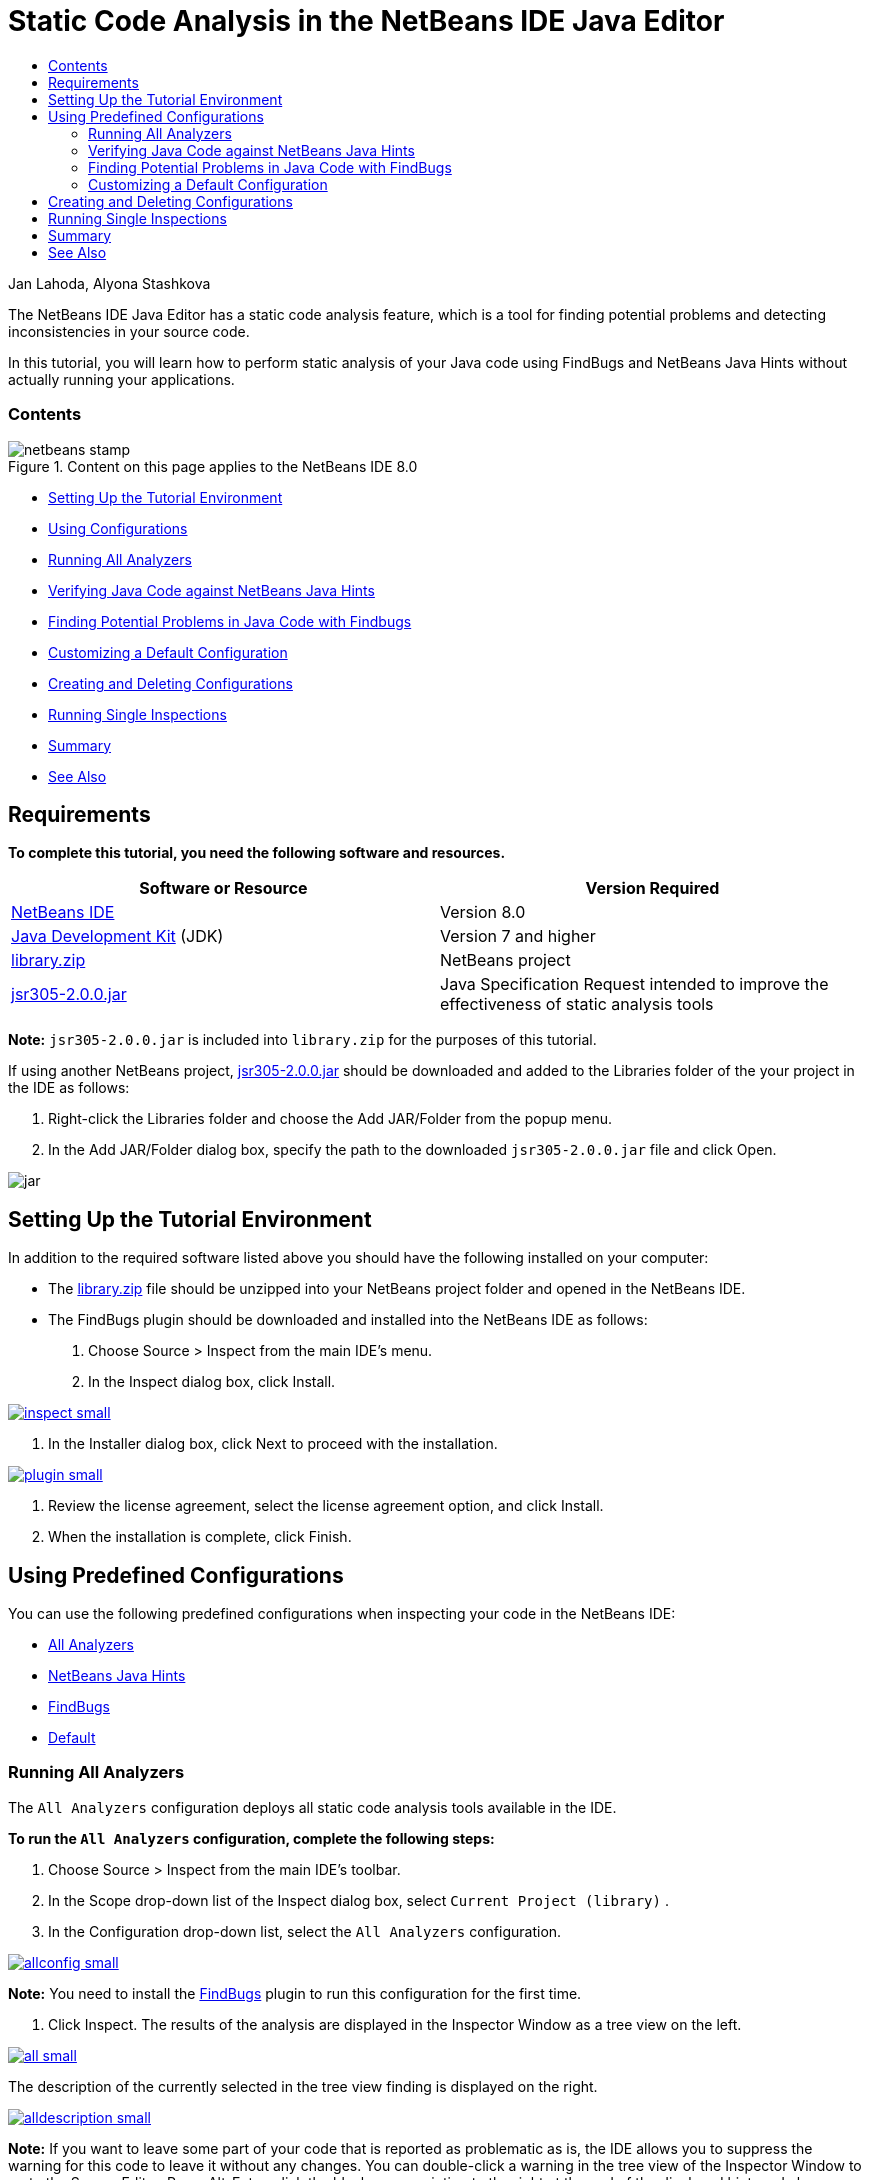 // 
//     Licensed to the Apache Software Foundation (ASF) under one
//     or more contributor license agreements.  See the NOTICE file
//     distributed with this work for additional information
//     regarding copyright ownership.  The ASF licenses this file
//     to you under the Apache License, Version 2.0 (the
//     "License"); you may not use this file except in compliance
//     with the License.  You may obtain a copy of the License at
// 
//       http://www.apache.org/licenses/LICENSE-2.0
// 
//     Unless required by applicable law or agreed to in writing,
//     software distributed under the License is distributed on an
//     "AS IS" BASIS, WITHOUT WARRANTIES OR CONDITIONS OF ANY
//     KIND, either express or implied.  See the License for the
//     specific language governing permissions and limitations
//     under the License.
//

= Static Code Analysis in the NetBeans IDE Java Editor
:jbake-type: tutorial
:jbake-tags: tutorials 
:jbake-status: published
:syntax: true
:source-highlighter: pygments
:toc: left
:toc-title:
:description: Static Code Analysis in the NetBeans IDE Java Editor - Apache NetBeans
:keywords: Apache NetBeans, Tutorials, Static Code Analysis in the NetBeans IDE Java Editor

Jan Lahoda, Alyona Stashkova

The NetBeans IDE Java Editor has a static code analysis feature, which is a tool for finding potential problems and detecting inconsistencies in your source code.

In this tutorial, you will learn how to perform static analysis of your Java code using FindBugs and NetBeans Java Hints without actually running your applications.


=== Contents

image::images/netbeans-stamp.png[title="Content on this page applies to the NetBeans IDE 8.0"]

* <<setup,Setting Up the Tutorial Environment>>
* <<config,Using Configurations>>
* <<all,Running All Analyzers>>
* <<hints,Verifying Java Code against NetBeans Java Hints>>
* <<fb,Finding Potential Problems in Java Code with Findbugs>>
* <<default,Customizing a Default Configuration>>
* <<create,Creating and Deleting Configurations>>
* <<inspect,Running Single Inspections>>
* <<summary,Summary>>
* <<seealso,See Also>>


== Requirements

*To complete this tutorial, you need the following software and resources.*

|===
|Software or Resource |Version Required 

|link:http://netbeans.org/downloads/index.html[+NetBeans IDE+] |Version 8.0 

|link:http://www.oracle.com/technetwork/java/javase/downloads/index.html[+Java Development Kit+] (JDK) |Version 7 and higher 

|link:https://netbeans.org/projects/samples/downloads/download/Samples/Java/library.zip[+library.zip+] |NetBeans project 

|link:http://repo1.maven.org/maven2/com/google/code/findbugs/jsr305/2.0.0/jsr305-2.0.0.jar[+jsr305-2.0.0.jar+] |Java Specification Request intended to improve the effectiveness of static analysis tools 
|===

*Note:*  ``jsr305-2.0.0.jar``  is included into  ``library.zip``  for the purposes of this tutorial.

If using another NetBeans project, link:http://repo1.maven.org/maven2/com/google/code/findbugs/jsr305/2.0.0/jsr305-2.0.0.jar[+jsr305-2.0.0.jar+] should be downloaded and added to the Libraries folder of the your project in the IDE as follows:

1. Right-click the Libraries folder and choose the Add JAR/Folder from the popup menu.
2. In the Add JAR/Folder dialog box, specify the path to the downloaded  ``jsr305-2.0.0.jar``  file and click Open.

image::images/jar.png[]


== Setting Up the Tutorial Environment

In addition to the required software listed above you should have the following installed on your computer:

* The link:https://netbeans.org/projects/samples/downloads/download/Samples/Java/library.zip[+library.zip+] file should be unzipped into your NetBeans project folder and opened in the NetBeans IDE.
* The FindBugs plugin should be downloaded and installed into the NetBeans IDE as follows:
1. Choose Source > Inspect from the main IDE's menu.
2. In the Inspect dialog box, click Install.

[.feature]
--
image::images/inspect-small.png[role="left", link="images/inspect.png"]
--

3. In the Installer dialog box, click Next to proceed with the installation.

[.feature]
--
image::images/plugin-small.png[role="left", link="images/plugin.png"]
--

4. Review the license agreement, select the license agreement option, and click Install.
5. When the installation is complete, click Finish.


== Using Predefined Configurations

You can use the following predefined configurations when inspecting your code in the NetBeans IDE:

* <<all,All Analyzers>>
* <<hints,NetBeans Java Hints>>
* <<fb,FindBugs>>
* <<default,Default>>


=== Running All Analyzers

The  ``All Analyzers``  configuration deploys all static code analysis tools available in the IDE.

*To run the  ``All Analyzers``  configuration, complete the following steps:*

1. Choose Source > Inspect from the main IDE's toolbar.
2. In the Scope drop-down list of the Inspect dialog box, select  ``Current Project (library)`` .
3. In the Configuration drop-down list, select the  ``All Analyzers``  configuration.

[.feature]
--
image::images/allconfig-small.png[role="left", link="images/allconfig.png"]
--

*Note:* You need to install the <<plugin,FindBugs>> plugin to run this configuration for the first time.

4. Click Inspect.
The results of the analysis are displayed in the Inspector Window as a tree view on the left.

[.feature]
--
image::images/all-small.png[role="left", link="images/all.png"]
--

The description of the currently selected in the tree view finding is displayed on the right.

[.feature]
--
image::images/alldescription-small.png[role="left", link="images/alldescription.png"]
--

*Note:* If you want to leave some part of your code that is reported as problematic as is, the IDE allows you to suppress the warning for this code to leave it without any changes. You can double-click a warning in the tree view of the Inspector Window to go to the Source Editor. Press Alt-Enter, click the black arrow pointing to the right at the end of the displayed hint, and choose  ``SuppressWarning - _(warning name)_`` .

[.feature]
--
image::images/suppress-small.png[role="left", link="images/suppress.png"]
--


=== Verifying Java Code against NetBeans Java Hints

The  ``NetBeans Java Hints``  configuration available in the IDE enables you to verify if the predefined coding standard rules are satisfied by the source code under consideration. In other words, it applies a set of NetBeans Java Hints (also known as code inspections) to your Java source files.

*To run the  ``NetBeans Java Hints``  configuration, complete the following steps:*

1. Choose Source > Inspect from the main IDE's toolbar.
2. In the Scope drop-down list of the Inspect dialog box, select  ``Open Projects``  (if you have only one  ``library``  project open in the IDE) or  ``Current Project (library)`` .

*Note:* You can define a scope (a file, package, or project(s)) for the  ``NetBeans Java Hints``  configuration.

3. Select the Configuration radio button and choose  ``NetBeans Java Hints``  in the drop-down list.

[.feature]
--
image::images/hints-small.png[role="left", link="images/hints.png"]
--

4. Click Inspect.
The IDE displays the tree view with the results of the analysis with the  ``NetBeans Java Hints``  configuration in the Inspector Window.

image::images/hintsconfig.png[]

5. In the Inspector Window, click the <<categorize,Categorize>> button in the toolbar on the left to view the problems grouped into categories.

image::images/catview.png[]

The following table displays the commands available in the Inspector Window.
|===

|Icon |Name |Function 

|image::images/refreshbutton.png[] |*Refresh* |Displays a refreshed list of the static analysis results. 

|image::images/upbutton.png[] |*Previous Problem* |Displays the previous problem in the list of the static analysis results. 

|image::images/downbutton.png[] |*Next Problem* |Displays the following problem in the list of the static analysis results. 

|image::images/categorizebutton.png[] |
*Categorize* |Toggles the collapsed view of the problems detected in a file, project, or package or the categorized view of all the detected problems. 
|===


=== Finding Potential Problems in Java Code with FindBugs

The  ``FindBugs``  configuration available in the IDE enables you to find a wide range of potential problems in your code. It invokes the popular open source FindBugs tool for code analysis in Java. The bug report gets generated and is displayed in the Inspector Window of the NetBeans IDE, which categorizes all the found problems and allows direct navigation from the bugs in the report to the suspicious code. You can also read a bug description in the adjacent window or review it at the link:http://findbugs.sourceforge.net/bugDescriptions.html[+FindBugs Bug Descriptions+] page by the pointer provided at the top of the left frame.

*Note:* You need to install the <<plugin,FindBugs>> plugin to run this configuration for the first time.

*To identify potential errors in your Java code with the  ``FindBugs``  configuration, complete the following steps:*

1. Open the  ``library``  project in the NetBeans IDE and choose Source > Inspect from the main toolbar.
2. In the Scope drop-down list of the Inspect dialog box, select  ``Current Project (library)`` .

*Note:* You can inspect a file, package, or project(s) with the  ``FindBugs``  configuration.

3. In the Inspect dialog box, select the  ``FindBugs``  configuration.

[.feature]
--
image::images/fb-small.png[role="left", link="images/fb.png"]
--

4. Click the Inspect button to initiate the static code analysis.
The result of the static code analysis is displayed in the Inspector Window below the Source Editor.
The description of the selected bug is displayed in the frame on the right.

[.feature]
--
image::images/inspector-small.png[role="left", link="images/inspector.png"]
--

5. Alternatively, click the <<categorize,Categorize>> button in the toolbar on the left to view the bugs grouped into categories.

image::images/fbcat.png[]

*Notes:*

* If you double-click an issue in the expanded list, the IDE displays the reported issue in the Source Editor. 
Press Alt-Enter to view the bug description in the source code.

[.feature]
--
image::images/source-editor-small.png[role="left", link="images/source-editor.png"]
--

* Potential errors are highlighted in the code with exclamation mark icons (image::images/exclamation.png[]) in the left margin of the Source Editor.

*To enable FindBugs in the Java Editor, complete the following steps:*

1. Choose Tools > Options in the main IDE's toolbar.
2. Select the Editor tab and choose Hints.
3. Choose  ``FindBugs``  in the Language drop-down list.

[.feature]
--
image::images/fb-editor-small.png[role="left", link="images/fb-editor.png"]
--

4. Select the Run FindBugs in Editor option.
5. Click OK.
If you now press Alt-Enter in the source code where a bug is reported and click the black arrow pointing to the right at the end of the displayed tip, the IDE shows some fixing options for a potential bug.

[.feature]
--
image::images/fbenabled-small.png[role="left", link="images/fbenabled.png"]
--


=== Customizing a Default Configuration

While working on your code you may need to customize a predefined configuration that includes your own NetBeans Java hints or FindBugs bugs.

*To tailor a predefined  ``Default``  configuration to your own needs, complete the following steps:*

1. Choose Source > Inspect from the main IDE's toolbar.
2. In the Inspect dialog box, select the Configuration radio button and select the  ``Default``  configuration.
3. Click Manage.
The IDE displays the Configurations dialog box.

image::images/configurations-db.png[]

4. Ensure  ``Default``  is selected in the Configurations drop-down list.
5. In the Analyzer drop-down list, select the  ``JRE 8 Profiles Conformance`` ,  ``Netbeans Java Hints`` , or  ``FindBugs``  analyzer.
6. Depending on the choice of the analyzer in the previous step, select the profile to validate, the inspections, or bugs you need to include into your  ``Default``  configuration.

[.feature]
--
image::images/select-inspections-small.png[role="left", link="images/select-inspections.png"]
--

7. Click OK to save your  ``Default``  configuration.


== Creating and Deleting Configurations

You can create and delete your own configurations to be used in the static analysis of your Java code.

*To create a configuration, complete the following steps:*

1. Choose Source > Inspect from the main IDE's toolbar.
2. In the Inspect dialog box, select the Configuration radio button and select the  ``Default``  configuration.
3. Click Manage.
4. In the Configurations dialog box, click the black arrow at the end of the Configurations drop-down list and choose New.

image::images/newconfig.png[]

A  ``newConfig``  configuration is created and added to the Configurations drop-down list.

image::images/newconfig-created.png[]

5. In the Analyzer drop-down list, choose  ``JRE 8 Profiles Conformance`` ,  ``Netbeans Java Hints`` , or  ``FindBugs`` .
6. Specify the profile, inspections, or bugs to be included into your own configuration.
7. Click OK to save your edits and close the Configurations dialog box.
The created  ``newConfig``  configuration is available in the Configuration drop-down list of the Inspect dialog box.

[.feature]
--
image::images/newconfig-inspect-small.png[role="left", link="images/newconfig-inspect.png"]
--

*Note:* To rename a configuration, select the  ``newConfig``  configuration in the Configurations drop-down list, click the black arrow at the end of the Configurations drop-down list and choose Rename. Type a new name (for example,  ``renamedConfig`` ) and press Enter to save your edits.

image::images/renamedconfig.png[]

*To delete a configuration, complete the following steps:*

1. Choose Source > Inspect from the main IDE's toolbar.
2. In the Inspect dialog box, select the Configuration radio button and select the configuration to be deleted ( ``renamedConfig``  in this example).
3. Click Manage.
4. In the Configurations dialog box, click the black arrow at the end of the Configurations drop-down list and choose Delete.

image::images/delete.png[]

5. In the Delete Configuration dialog box, click Yes to confirm the deletion of the configuration.

image::images/delete-confirm.png[]

The  ``renamedConfig``  configuration is deleted from the Configurations list.

*Note:* Refer to the link:http://platform.netbeans.org/tutorials/nbm-java-hint.html[+NetBeans Java Hint Module Tutorial+] for information on how to create a NetBeans module that provides one or more NetBeans Java hints.


== Running Single Inspections

You can inspect your code for a particular deficiency in your source code using the static code analysis feature in the NetBeans IDE.

*To detect a specific inconsistency or problem in your Java source code with a single inspection, complete the following steps:*

1. Choose Source > Inspect from the main IDE's menu.
2. In the Scope drop-down list of the Inspect dialog box, select a file, package, or project(s) to be inspected.
3. Select Single Inspection and do either of the following:
* In the Single Inspection drop-down list, scroll and select a _single_ NetBeans Java hint or FindBugs bug to be used in the source code analysis.

[.feature]
--
image::images/single-inspection-small.png[role="left", link="images/single-inspection.png"]
--

* Click Browse to open the Configurations dialog box and, in the Analyzer drop-down list, specify the analyzer and then choose a profile (for the JRE 8 Profile Compliance analyzer), a _single_ inspection (for the NetBeans Java Hints analyzer), or a _single_ bug (for the FindBugs analyzer) to be used in the source code analysis. Click OK to close the Configurations dialog box.

[.feature]
--
image::images/hint-inspection-small.png[role="left", link="images/hint-inspection.png"]
--

4. In the Inspect dialog box, click Inspect to perform the source code analysis. 
After the Inspect operation is completed, the hints that can be applied to your code or bugs that have been found are displayed in the Inspector Window below the Source Editor.


== Summary

This tutorial covers most frequent usages of the static code analysis feature in the NetBeans IDE. Please note that with the static code analysis functionality you can also perform custom refactorings at a project scope, or apply particular refactoring configurations to several projects open in the IDE, etc.

<<top,top>>

link:/about/contact_form.html?to=3&subject=Feedback:%20Static%20Code%20Analysis%20in%20NetBeans%20IDE[+Send Feedback on This Tutorial+]



== See Also

For related material see the following documents:

* link:code-inspect-screencast.html[+Video of the Static Code Analysis Feature in the NetBeans IDE+]
* link:http://wiki.netbeans.org/Java_Hints[+Complete List of NetBeans Java Hints+]
* link:http://wiki.netbeans.org/JavaDeclarativeHintsDescriptionSketch[+Description of NetBeans Java Declarative Hints+]
* link:http://platform.netbeans.org/tutorials/nbm-java-hint.html[+NetBeans Java Hint Module Tutorial+]
* link:http://www.oracle.com/pls/topic/lookup?ctx=nb8000&id=NBDAG613[+Using Hints in Source Code Analysis and Refactoring+] in _Developing Applications with NetBeans IDE_

<<top,top>>

